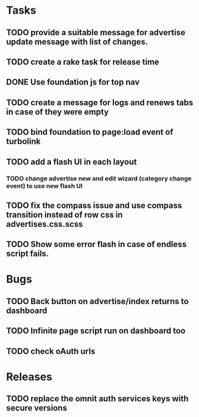 * Tasks
** TODO provide a suitable message for advertise update message with list of changes.
** TODO create a rake task for release time
** DONE Use foundation js for top nav
** TODO create a message for logs and renews tabs in case of they were empty
** TODO bind foundation to page:load event of turbolink
** TODO add a flash UI in each layout
*** TODO change advertise new and edit wizard (category change event) to use new flash UI
** TODO fix the compass issue and use compass transition instead of row css in advertises.css.scss
** TODO Show some error flash in case of endless script fails.
* Bugs
** TODO Back button on advertise/index returns to dashboard
** TODO Infinite page script run on dashboard too
** TODO check oAuth urls
* Releases
** TODO replace the omnit auth services keys with secure versions
